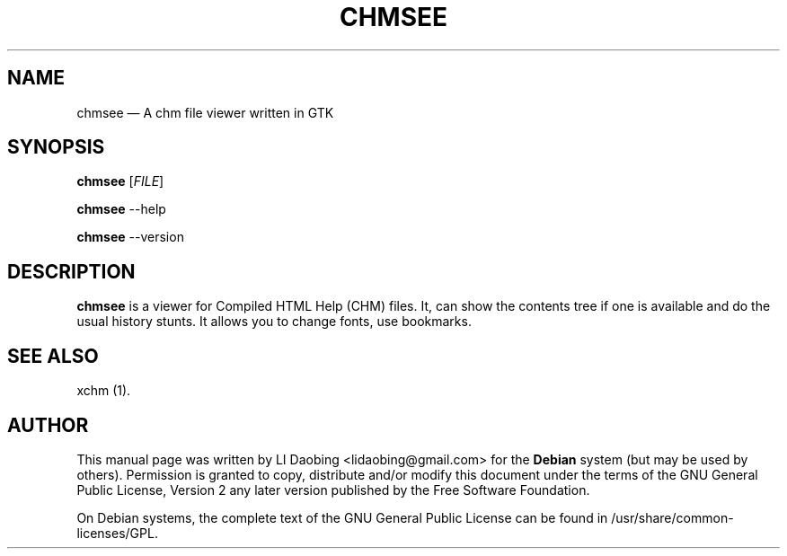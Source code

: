 .TH "CHMSEE" "1"
.SH "NAME"
chmsee \(em A chm file viewer written in GTK
.SH "SYNOPSIS"
.B chmsee
[\fIFILE\fR]
.PP
.B chmsee
\-\-help
.PP
.B chmsee
\-\-version
.SH "DESCRIPTION"
.B chmsee
is a viewer for Compiled HTML Help (CHM) files. It, can show the
contents tree if one is available and do the usual history stunts. 
It allows you to change fonts, use bookmarks.
.SH "SEE ALSO"
.PP
xchm (1).
.SH "AUTHOR"
.PP
This manual page was written by LI Daobing <lidaobing@gmail.com> for
the \fBDebian\fP system (but may be used by others).  Permission is
granted to copy, distribute and/or modify this document under
the terms of the GNU General Public License, Version 2 any
later version published by the Free Software Foundation.

.PP
On Debian systems, the complete text of the GNU General Public
License can be found in /usr/share/common-licenses/GPL.
